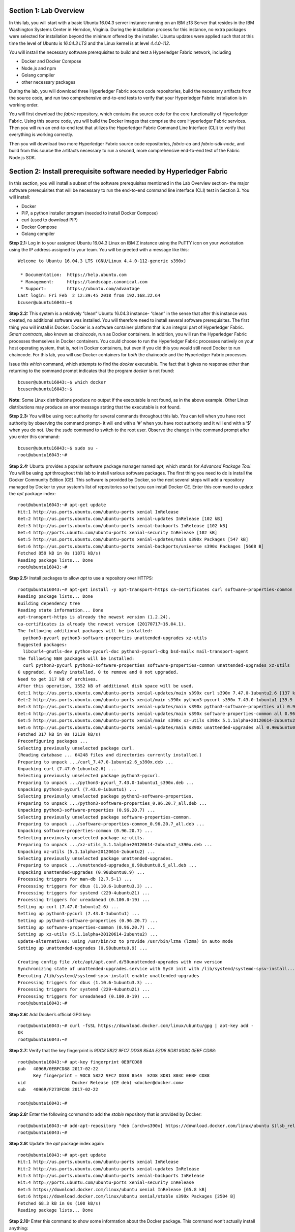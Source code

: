 Section 1:  Lab Overview
========================
In this lab, you will start with a basic Ubuntu 16.04.3 server instance running on an IBM z13 Server that resides in the IBM Washington Systems Center in Herndon, Virginia.  During the installation process for this instance, no extra packages were selected for installation beyond the minimum offered by the installer.  Ubuntu updates were applied such that at this time the level of Ubuntu is *16.04.3 LTS* and the Linux kernel is at level *4.4.0-112*.

You will install the necessary software prerequisites to build and test a Hyperledger Fabric network, including

*	Docker and Docker Compose
*	Node.js and npm
*	Golang compiler
*	other necessary packages
During the lab, you will download three Hyperledger Fabric source code repositories, build the necessary artifacts from the source code, and run two comprehensive end-to-end tests to verify that your Hyperledger Fabric installation is in working order.

You will first download the *fabric* repository, which contains the source code for the core functionality of Hyperledger Fabric.  Using this source code, you will build the Docker images that comprise the core Hyperledger Fabric services. Then you will run an end-to-end test that utilizes the Hyperledger Fabric Command Line Interface (CLI) to verify that everything is working correctly.

Then you will download two more Hyperledger Fabric source code repositories, *fabric-ca* and *fabric-sdk-node*, and build from this source the artifacts necessary to run a second, more comprehensive end-to-end test of the Fabric Node.js SDK.

 
Section 2: Install prerequisite software needed by Hyperledger Fabric
=====================================================================

In this section, you will install a subset of the software prerequisites mentioned in the Lab Overview section-  the major software prerequisites that will be necessary to run the end-to-end command line interface (CLI) test in Section 3. You will install:

*	Docker
*	PIP, a python installer program (needed to install Docker Compose)
*	curl (used to download PIP) 
*	Docker Compose
*	Golang compiler
**Step 2.1:** Log in to your assigned Ubuntu 16.04.3 Linux on IBM Z instance using the PuTTY icon on your workstation using the IP address assigned to your team.  You will be greeted with a message like this::

  Welcome to Ubuntu 16.04.3 LTS (GNU/Linux 4.4.0-112-generic s390x)

   * Documentation:  https://help.ubuntu.com
   * Management:     https://landscape.canonical.com
   * Support:        https://ubuntu.com/advantage
  Last login: Fri Feb  2 12:39:45 2018 from 192.168.22.64
  bcuser@ubuntu16043:~$ 

**Step 2.2:** This system is a relatively “clean” Ubuntu 16.04.3 instance- “clean” in the sense that after this instance was created,
no additional software was installed.  You will therefore need to install several software prerequisites.  The first thing you will 
install is Docker. Docker is a software container platform that is an integral part of Hyperledger Fabric.  *Smart contracts*, also 
known as *chaincode*, run as Docker containers.  In addition, you will run the Hyperledger Fabric processes themselves in Docker 
containers.  You could choose to run the Hyperledger Fabric processes natively on your host operating system, that is, *not* in Docker 
containers, but even if you did this you would still need Docker to run chaincode.  For this lab, you will use Docker containers for *both* the chaincode and the Hyperledger Fabric processes.  

Issue this *which* command, which attempts to find the *docker* executable. The fact that it gives no response other than returning to 
the command prompt indicates that the program *docker* is not found::

    bcuser@ubuntu16043:~$ which docker
    bcuser@ubuntu16043:~$

**Note:** Some Linux distributions produce no output if the executable is not found, as in the above example.  Other Linux distributions
may produce an error message stating that the executable is not found.
   
**Step 2.3:** You will be using root authority for several commands throughout this lab.  You can tell when you have root authority by observing the command prompt-  it will end with a ‘#’ when you have root authority and it will end with a ‘$’ when you do not.  Use the *sudo* command to switch to the root user.  Observe the change in the command prompt after you enter this command::

  bcuser@ubuntu16043:~$ sudo su -
  root@ubuntu16043:~#

**Step 2.4:** Ubuntu provides a popular software package manager named *apt*, which stands for *Advanced Package Tool*. You will be 
using *apt* throughout this lab to install various software packages. The first thing you need to do is install the 
Docker Community Edition (CE).  This software is provided by Docker, so the next several steps will add a repository managed by Docker 
to your system’s list of repositories so that you can install Docker CE. Enter this command to update the *apt* package index::

 root@ubuntu16043:~# apt-get update
 Hit:1 http://us.ports.ubuntu.com/ubuntu-ports xenial InRelease
 Get:2 http://us.ports.ubuntu.com/ubuntu-ports xenial-updates InRelease [102 kB]            
 Get:3 http://us.ports.ubuntu.com/ubuntu-ports xenial-backports InRelease [102 kB]          
 Get:4 http://ports.ubuntu.com/ubuntu-ports xenial-security InRelease [102 kB]    
 Get:5 http://us.ports.ubuntu.com/ubuntu-ports xenial-updates/main s390x Packages [547 kB]
 Get:6 http://us.ports.ubuntu.com/ubuntu-ports xenial-backports/universe s390x Packages [5668 B]
 Fetched 859 kB in 0s (1871 kB/s)                                                
 Reading package lists... Done
 root@ubuntu16043:~# 

 
**Step 2.5:** Install packages to allow *apt* to use a repository over HTTPS::

 root@ubuntu16043:~# apt-get install -y apt-transport-https ca-certificates curl software-properties-common
 Reading package lists... Done
 Building dependency tree       
 Reading state information... Done
 apt-transport-https is already the newest version (1.2.24).
 ca-certificates is already the newest version (20170717~16.04.1).
 The following additional packages will be installed:
   python3-pycurl python3-software-properties unattended-upgrades xz-utils
 Suggested packages:
   libcurl4-gnutls-dev python-pycurl-doc python3-pycurl-dbg bsd-mailx mail-transport-agent
 The following NEW packages will be installed:
   curl python3-pycurl python3-software-properties software-properties-common unattended-upgrades xz-utils
 0 upgraded, 6 newly installed, 0 to remove and 0 not upgraded.
 Need to get 317 kB of archives.
 After this operation, 1552 kB of additional disk space will be used.
 Get:1 http://us.ports.ubuntu.com/ubuntu-ports xenial-updates/main s390x curl s390x 7.47.0-1ubuntu2.6 [137 kB]
 Get:2 http://us.ports.ubuntu.com/ubuntu-ports xenial/main s390x python3-pycurl s390x 7.43.0-1ubuntu1 [39.9 kB]
 Get:3 http://us.ports.ubuntu.com/ubuntu-ports xenial-updates/main s390x python3-software-properties all 0.96.20.7 [20.3 kB]
 Get:4 http://us.ports.ubuntu.com/ubuntu-ports xenial-updates/main s390x software-properties-common all 0.96.20.7 [9452 B]
 Get:5 http://us.ports.ubuntu.com/ubuntu-ports xenial/main s390x xz-utils s390x 5.1.1alpha+20120614-2ubuntu2 [78.4 kB]
 Get:6 http://us.ports.ubuntu.com/ubuntu-ports xenial-updates/main s390x unattended-upgrades all 0.90ubuntu0.9 [32.3 kB]
 Fetched 317 kB in 0s (2139 kB/s)              
 Preconfiguring packages ...
 Selecting previously unselected package curl.
 (Reading database ... 64248 files and directories currently installed.)
 Preparing to unpack .../curl_7.47.0-1ubuntu2.6_s390x.deb ...
 Unpacking curl (7.47.0-1ubuntu2.6) ...
 Selecting previously unselected package python3-pycurl.
 Preparing to unpack .../python3-pycurl_7.43.0-1ubuntu1_s390x.deb ...
 Unpacking python3-pycurl (7.43.0-1ubuntu1) ...
 Selecting previously unselected package python3-software-properties.
 Preparing to unpack .../python3-software-properties_0.96.20.7_all.deb ...
 Unpacking python3-software-properties (0.96.20.7) ...
 Selecting previously unselected package software-properties-common.
 Preparing to unpack .../software-properties-common_0.96.20.7_all.deb ...
 Unpacking software-properties-common (0.96.20.7) ...
 Selecting previously unselected package xz-utils.
 Preparing to unpack .../xz-utils_5.1.1alpha+20120614-2ubuntu2_s390x.deb ...
 Unpacking xz-utils (5.1.1alpha+20120614-2ubuntu2) ...
 Selecting previously unselected package unattended-upgrades.
 Preparing to unpack .../unattended-upgrades_0.90ubuntu0.9_all.deb ...
 Unpacking unattended-upgrades (0.90ubuntu0.9) ...
 Processing triggers for man-db (2.7.5-1) ...
 Processing triggers for dbus (1.10.6-1ubuntu3.3) ...
 Processing triggers for systemd (229-4ubuntu21) ...
 Processing triggers for ureadahead (0.100.0-19) ...
 Setting up curl (7.47.0-1ubuntu2.6) ...
 Setting up python3-pycurl (7.43.0-1ubuntu1) ...
 Setting up python3-software-properties (0.96.20.7) ...
 Setting up software-properties-common (0.96.20.7) ...
 Setting up xz-utils (5.1.1alpha+20120614-2ubuntu2) ...
 update-alternatives: using /usr/bin/xz to provide /usr/bin/lzma (lzma) in auto mode
 Setting up unattended-upgrades (0.90ubuntu0.9) ...

 Creating config file /etc/apt/apt.conf.d/50unattended-upgrades with new version
 Synchronizing state of unattended-upgrades.service with SysV init with /lib/systemd/systemd-sysv-install...
 Executing /lib/systemd/systemd-sysv-install enable unattended-upgrades
 Processing triggers for dbus (1.10.6-1ubuntu3.3) ...
 Processing triggers for systemd (229-4ubuntu21) ...
 Processing triggers for ureadahead (0.100.0-19) ...
 root@ubuntu16043:~# 


**Step 2.6:**  Add Docker’s official GPG key::

 root@ubuntu16043:~# curl -fsSL https://download.docker.com/linux/ubuntu/gpg | apt-key add -
 OK
 root@ubuntu16043:~#

**Step 2.7:** Verify that the key fingerprint is *9DC8 5822 9FC7 DD38 854A E2D8 8D81 803C 0EBF CD88*::
 
 root@ubuntu16043:~# apt-key fingerprint 0EBFCD88
 pub   4096R/0EBFCD88 2017-02-22
       Key fingerprint = 9DC8 5822 9FC7 DD38 854A  E2D8 8D81 803C 0EBF CD88
 uid                  Docker Release (CE deb) <docker@docker.com>
 sub   4096R/F273FCD8 2017-02-22
 
 root@ubuntu16043:~#

**Step 2.8:** Enter the following command to add the *stable* repository that is provided by Docker::

 root@ubuntu16043:~# add-apt-repository "deb [arch=s390x] https://download.docker.com/linux/ubuntu $(lsb_release -cs) stable"
 root@ubuntu16043:~#

**Step 2.9:** Update the *apt* package index again:: 

 root@ubuntu16043:~# apt-get update
 Hit:1 http://us.ports.ubuntu.com/ubuntu-ports xenial InRelease
 Hit:2 http://us.ports.ubuntu.com/ubuntu-ports xenial-updates InRelease                             
 Hit:3 http://us.ports.ubuntu.com/ubuntu-ports xenial-backports InRelease                           
 Hit:4 http://ports.ubuntu.com/ubuntu-ports xenial-security InRelease         
 Get:5 https://download.docker.com/linux/ubuntu xenial InRelease [65.8 kB]
 Get:6 https://download.docker.com/linux/ubuntu xenial/stable s390x Packages [2504 B]
 Fetched 68.3 kB in 0s (100 kB/s)    
 Reading package lists... Done


**Step 2.10:** Enter this command to show some information about the Docker package.  This command won’t actually install anything::
 
 root@ubuntu16043:~# apt-cache policy docker-ce
 docker-ce:
   Installed: (none)
   Candidate: 17.12.0~ce-0~ubuntu
   Version table:
      17.12.0~ce-0~ubuntu 500
         500 https://download.docker.com/linux/ubuntu xenial/stable s390x Packages
      17.09.1~ce-0~ubuntu 500
         500 https://download.docker.com/linux/ubuntu xenial/stable s390x Packages
      17.09.0~ce-0~ubuntu 500
         500 https://download.docker.com/linux/ubuntu xenial/stable s390x Packages
      17.06.2~ce-0~ubuntu 500
         500 https://download.docker.com/linux/ubuntu xenial/stable s390x Packages
      17.06.1~ce-0~ubuntu 500
         500 https://download.docker.com/linux/ubuntu xenial/stable s390x Packages
      17.06.0~ce-0~ubuntu 500
         500 https://download.docker.com/linux/ubuntu xenial/stable s390x Packages
 root@ubuntu16043:~# 


Some key takeaways from the command output:

*	Docker is not currently installed *(Installed: (none))*
*	*17.12.0~ce-0~ubuntu* is the candidate version to install- it is the latest version available
*	When you install the software, you will be going out to the Internet to the *download.docker.com* domain to get the software.

**Step 2.11:** Enter this *apt-get* command to install Docker CE version 17.06.2.  It is very important to install this particular version.  (Enter Y when prompted to continue)::

 root@ubuntu16043:~# apt-get install docker-ce=17.06.2~ce-0~ubuntu
 Reading package lists... Done
 Building dependency tree       
 Reading state information... Done
 The following additional packages will be installed:
   aufs-tools cgroupfs-mount git git-man liberror-perl libltdl7 patch
 Suggested packages:
   mountall git-daemon-run | git-daemon-sysvinit git-doc git-el git-email git-gui gitk gitweb git-arch git-cvs git-mediawiki  git-svn
   diffutils-doc
 The following NEW packages will be installed:
   aufs-tools cgroupfs-mount docker-ce git git-man liberror-perl libltdl7 patch
 0 upgraded, 8 newly installed, 0 to remove and 0 not upgraded.
 Need to get 25.8 MB of archives.
 After this operation, 145 MB of additional disk space will be used.

 Do you want to continue? [Y/n] Y
   .
   .   (remaining output not shown here)
   .

Observe that not only was Docker installed, but so were its prerequisites that were not already installed.

**Step 2.12:** Issue the *which* command again and this time it will tell you where it found the just-installed docker program::

 root@ubuntu16043:~# which docker
 /usr/bin/docker

**Step 2.13:** Enter the *docker version* command and you should see that version *17.06.2-ce* was installed::

 root@ubuntu16043:~# docker version
 Client:
  Version:      17.06.2-ce
  API version:  1.30
  Go version:   go1.8.3
  Git commit:   cec0b72
  Built:        Tue Sep  5 20:02:38 2017
  OS/Arch:      linux/s390x

 Server:
  Version:      17.06.2-ce
  API version:  1.30 (minimum version 1.12)
  Go version:   go1.8.3
  Git commit:   cec0b72
  Built:        Tue Sep  5 20:00:51 2017
  OS/Arch:      linux/s390x
  Experimental: false

**Step 2.14:** Enter *docker info* to see even more information about your Docker environment::

 root@ubuntu16043:~# docker info
 Containers: 0
  Running: 0
  Paused: 0
  Stopped: 0
 Images: 0
 Server Version: 17.06.2-ce
 Storage Driver: aufs
  Root Dir: /var/lib/docker/aufs
  Backing Filesystem: extfs
  Dirs: 0
  Dirperm1 Supported: true
 Logging Driver: json-file
 Cgroup Driver: cgroupfs
 Plugins:
  Volume: local
  Network: bridge host macvlan null overlay
  Log: awslogs fluentd gcplogs gelf journald json-file logentries splunk syslog
 Swarm: inactive
 Runtimes: runc
 Default Runtime: runc
 Init Binary: docker-init
 containerd version: 6e23458c129b551d5c9871e5174f6b1b7f6d1170
 runc version: 810190ceaa507aa2727d7ae6f4790c76ec150bd2
 init version: 949e6fa
 Security Options:
  apparmor
 Kernel Version: 4.4.0-112-generic
 Operating System: Ubuntu 16.04.3 LTS
 OSType: linux
 Architecture: s390x
 CPUs: 2
 Total Memory: 1.717GiB
 Name: ubuntu16043
 ID: S36S:W7Z2:2SWO:7WSO:V4CB:5YEJ:6KTU:JOXP:J4WH:3EIY:U3XK:KSD4
 Docker Root Dir: /var/lib/docker
 Debug Mode (client): false
 Debug Mode (server): false
 Registry: https://index.docker.io/v1/
 Labels:
 Experimental: false
 Insecure Registries:
  127.0.0.0/8
 Live Restore Enabled: false

 WARNING: No swap limit support

**Step 2.15:** After the Docker installation, non-root users cannot run Docker commands. One way to get around this for a non-root userid is to add that userid to a group named *docker*.  Enter this command to 
add the *bcuser* userid to the group *docker*::

 root@ubuntu16043:~# usermod -aG docker bcuser
 
**Note:** This method of authorizing a non-root userid to enter Docker commands, while suitable for a controlled sandbox environment, may not be suitable for a production environemnt due to security considerations. 

**Step 2.16:** Exit so that you are no longer running as root::

 root@ubuntu16043:~# exit
 logout
 bcuser@ubuntu16043:~$
 
**Step 2.17:** Even though *bcuser* was just added to the *docker* group, you will have to log out and then log back in again for this 
change to take effect.  To prove this, enter the *docker info* command before you log out and then again after you log in.  (You will 
need to start a new PuTTY session after you logged out so that you can get back in).

**Step 2.18:** You will need to get right back in as root to install *Docker Compose*.  Docker Compose is a tool provided by Docker to 
help make it easier to run an application that consists of multiple Docker containers.  On some platforms, it is installed along with 
the Docker package but on Linux on IBM Z it is installed separately.  It is written in Python and you will install it with a tool 
called Pip.  But first you will install Pip itself!  You will do this as root, so enter this again::

 bcuser@ubuntu16043:~$ sudo su -
 root@ubuntu16043:~#

**Step 2.19:** Install the *python-pip* package which will provide a tool named *Pip* which is used to install Python packages from a public repository::

 root@ubuntu16043:~# apt-get -y install python-pip

This will bring in a lot of prerequisites and will produce a lot of output which is not shown here.

**Step 2.20:** Run this command just to verify that *docker-compose* is not currently available on the system::

 root@ubuntu16043:~# which docker-compose
 root@ubuntu16043:~# 

**Step 2.21:** Use Pip to install Docker Compose::

 root@ubuntu16043:~# pip install docker-compose
 
**Step 2.22:** There was a bunch of output from the prior step I didn’t show, but if your install works, you should feel pretty good about the output from this command::

 root@ubuntu16043:~# docker-compose --version
 docker-compose version 1.19.0, build 9e633ef

**Note:** If the version of Docker Compose shown in your output differs from what is shown here, that's okay.

**Step 2.23:** Leave root behind and become a normal user again::

 root@ubuntu16043:~# exit
 logout
 bcuser@ubuntu16043:~$

**Step 2.24:** You won’t have to log out and log back in, like you did with Docker, in order to use Docker Compose, and to prove it, 
check for the version again now that you are no longer root::

 bcuser@ubuntu16043:~$ docker-compose --version
 docker-compose version 1.19.0, build 9e633ef

**Step 2.25:** The next thing you are going to install is the *Golang* programming language. You are going to install Golang version 
1.9.3.  Go to the /tmp directory::

 bcuser@ubuntu16043:~$ cd /tmp
 bcuser@ubuntu16043:/tmp$

**Step 2.26:** Use *wget* to get the compressed file that contains the Golang compiler and tools.  And now is a good time to tell you 
that from here on out I will just call Golang what everybody else usually calls it-  *Go*.  Go figure.
::
 bcuser@ubuntu16043:/tmp$ wget --no-check-certificate https://storage.googleapis.com/golang/go1.9.3.linux-s390x.tar.gz
 --2018-02-02 14:05:17--  https://storage.googleapis.com/golang/go1.9.3.linux-s390x.tar.gz
 Resolving storage.googleapis.com (storage.googleapis.com)... 74.125.21.128, 2607:f8b0:4002:c06::80
 Connecting to storage.googleapis.com (storage.googleapis.com)|74.125.21.128|:443... connected.
 HTTP request sent, awaiting response... 200 OK
 Length: 88969164 (85M) [application/octet-stream]
 Saving to: 'go1.9.3.linux-s390x.tar.gz'
 
 go1.9.3.linux-s390x.tar.gz           100%[===================================================================>]  84.85M  9.23MB/s    in 8.0s    

 2018-02-02 14:05:25 (10.6 MB/s) - 'go1.9.3.linux-s390x.tar.gz' saved [88969164/88969164]


**Step 2.27:** Enter the following command which will extract the files into the /tmp directory, and provide lots and lots of output.
(It’s the *‘v’* in *-xvf* which got all chatty, or *verbose*, on you)::

 bcuser@ubuntu16043:/tmp$ tar -xvf go1.9.3.linux-s390x.tar.gz
   .
   .  (output not shown here)
   .

**Step 2.28:** You will move the extracted stuff, which is all under */tmp/go*, into */opt*, and for that you will need root authority.
Whereas before you were instructed to enter *sudo su* – which effectively logged you in as root until you exited, you can issue a 
single command with *sudo* which executes it as root and then returns control back to you in non-root mode.   Enter this command::

 bcuser@ubuntu16043:/tmp$ sudo mv -iv go /opt 
  'go' -> '/opt/go'

**Step 2.29:** You need to set a couple of Go-related environment variables.  First check to verify that they are not set already::

 bcuser@ubuntu16043:/tmp$ env | grep GO

That command, *grep*, is looking for any lines of input that contain the characters *GO*.  Its input is the output of the previous *env*
command, which prints all of your environment variables. Right now you should not see any output.

**Step 2.30:**  You will set these values now.  You will make these changes in a special hidden file named *.bashrc* in your home 
directory.  Change to your home directory::

 bcuser@ubuntu16043:/tmp$ cd ~  # that is a tilde ~ character I know it is hard to see 
 bcuser@ubuntu16043:~$

**Step 2.31:** There are six commands in this step- a *cp* command (to make a backup) and then five *echo* commands. Enter them exactly as shown.  It is critical that you use two ‘greater-than’ signs, i.e., ‘>>’, when you 
enter the five *echo* commands in this step.  This appends the arguments of the *echo* commands to the end of the *.bashrc* file.  If you only enter one ‘>’ sign, you 
will overwrite the file’s contents.  I’d rather you not do that. Although the first command shown does create a backup copy of the file,
just in case::

 bcuser@ubuntu16043:~$ cp -ipv .bashrc .bashrc_orig
 '.bashrc' -> '.bashrc_orig'
 bcuser@ubuntu16043:~$ echo '' >> .bashrc   # that is two single quotes, not one double-quote
 bcuser@ubuntu16043:~$ echo export GOPATH=/home/bcuser/git >> .bashrc
 bcuser@ubuntu16043:~$ echo export GOROOT=/opt/go >> .bashrc
 bcuser@ubuntu16043:~$ echo export PATH=/opt/go/bin:/home/bcuser/bin:\$PATH >> .bashrc
 bcuser@ubuntu16043:~$ echo '' >> .bashrc  # that is two single quotes, not one double-quote

**Step 2.32:** Let’s see how you did.  Enter this command::

 bcuser@ubuntu16043:~$ head .bashrc
 # ~/.bashrc: executed by bash(1) for non-login shells.
 # see /usr/share/doc/bash/examples/startup-files (in the package bash-doc)
 # for examples
 
 # If not running interactively, don't do anything
 case $- in
     *i*) ;;
       *) return;;
 esac

If your output looked like the above, congratulations, you did not stomp all over your file. *head* prints the top of the file.  Had 
you made and mistake and used a single '>' instead two ‘>>’ like I told you, you would have whacked this stuff.  Your stuff is at the bottom.  If *head* 
prints the top of the file, guess what command prints the bottom of the file.

**Step 2.33:** Try this::

 bcuser@ubuntu16043:~$ tail -5 .bashrc
 
 export GOPATH=/home/bcuser/git
 export GOROOT=/opt/go
 export PATH=/opt/go/bin:$PATH

**Step 2.34:** These changes will take effect next time you log in, but you can make them take effect immediately by entering this::

 bcuser@ubuntu16043:~$ source .bashrc

**Step 2.35:** Try this to see if your changes took::

 bcuser@ubuntu16043:~$ env | grep GO
 GOROOT=/opt/go
 GOPATH=/home/bcuser/git

**Step 2.36:**  Then try this::

 bcuser@ubuntu16043:~$ go version
 go version go1.9.3 linux/s390x

**Recap:** Before you move on, here is a summary of the major tasks you performed in this section.

*	You installed Docker and added *bcuser* to the *docker* group so that *bcuser* can issue Docker commands
*	You installed Docker Compose (and Pip, which was needed to install it)
*	You installed Go
*	You updated your *.bashrc* profile to make necessary environment changes

In the next section, you will download the Hyperledger Fabric source code, build it, and run a comprehensive verification test using 
the Hyperledger Fabric Command Line Interface, or CLI.
 
Section 3: Download, build and test the Hyperledger Fabric CLI
==============================================================

In this section, you will:

*	Install some support packages using the Ubuntu package manager, *apt-get*
*	Download the source code repository containing the core Hyperledger Fabric functionality
*	Use the source code to build Docker images that contain the core Hyperledger Fabric functionality
*	Test for success by running the comprehensive end-to-end CLI test.

**Step 3.1:** There are some software packages necessary to be able to successfully build the Hyperledger Fabric source code.  Install them with 
this command. Observe the output, not shown here, to see the different packages 
installed::

 bcuser@ubuntu16043:~$ sudo apt-get install -y build-essential libltdl3-dev
 
**Step 3.2:** Create the following directory path with this command.  Make sure you are in your home directory when you enter it. If you are following these steps exactly, you already are.  If you strayed away from your home directory, I'm assuming you're smart enough to get back there. (Or see *Step 2.30* if you accidentally left home and are too embarrassed to ask for help)::

 bcuser@ubuntu16043:~$ mkdir -p git/src/github.com/hyperledger
 bcuser@ubuntu16043:~$
 
**Step 3.3:** Navigate to the directory you just created::

 bcuser@ubuntu16043:~$ cd git/src/github.com/hyperledger/
 bcuser@ubuntu16043:~/git/src/github.com/hyperledger$
 
**Step 3.4:** Use the software tool *git* to download the source code of the Hyperledger Fabric core package from the official place 
where it lives::

 bcuser@ubuntu16043:~/git/src/github.com/hyperledger$ git clone https://gerrit.hyperledger.org/r/fabric
 Cloning into 'fabric'...
 remote: Counting objects: 4732, done
 remote: Finding sources: 100% (18/18)
 remote: Total 55714 (delta 4), reused 55707 (delta 4)
 Receiving objects: 100% (55714/55714), 67.60 MiB | 2.97 MiB/s, done.
 Resolving deltas: 100% (25790/25790), done.
 Checking connectivity... done.

*Note:* The numbers in the various output messages will almost certainly be different that what you see listed here since code is continuously being created or modified.  This will probably be the case for any other times you do a *git clone* in the remainder of these labs.

**Step 3.5:** Switch to the *fabric* directory, which is the top-level directory of where the *git* command put the code it just downloaded::

 bcuser@ubuntu16043:~/git/src/github.com/hyperledger$ cd fabric
 bcuser@ubuntu16043:~/git/src/github.com/hyperledger/fabric$

**Step 3.6:** Enter this *git* command which will show the status of the code you just pulled down::

 bcuser@ubuntu16043:~/git/src/github.com/hyperledger/fabric$ git status
 On branch master
 Your branch is up-to-date with 'origin/master'.
 nothing to commit, working directory clean
 
You pulled down, by default, the *master* branch of the Hyperledger Fabric code.  The master branch is updated quite often still, so you will check out a version of the code that is a little bit less recent than the latest code.  You will be checking out a level of the code that has been verified to work for the activities in this lab. 

**Step 3.7:** Your instructor may provide you with a code level to checkout that would replace the level, *v1.1.0-alpha*, specified in 
this example.  If not, use the level from this example::

 bcuser@ubuntu16043:~/git/src/github.com/hyperledger/fabric$ git checkout v1.1.0-alpha
 Note: checking out 'v1.1.0-alpha'.

 You are in 'detached HEAD' state. You can look around, make experimental
 changes and commit them, and you can discard any commits you make in this
 state without impacting any branches by performing another checkout.

 If you want to create a new branch to retain commits you create, you may
 do so (now or later) by using -b with the checkout command again. Example:

   git checkout -b <new-branch-name>

 HEAD is now at 0f38dbc... FAB-7782 prepare fabric for v1.1.0-alpha


**Step 3.8:** You will use a program called *make*, which is used to build software projects, in order to build Docker images for Hyperledger Fabric.  But first, run this command to show that your system does not currently have any 
Docker images stored on it.  The only output you will see is the column headings::

 bcuser@ubuntu16043:~/git/src/github.com/hyperledger/fabric$ docker images
 REPOSITORY          TAG                 IMAGE ID            CREATED             SIZE

**Step 3.9:** That will change in a few minutes.  Enter the following command, which will build the Hyperledger Fabric images.  You 
can ‘wrap’ the *make* command, which is what will do all the work, in a *time* command, which will give you a measure of the time, 
including ‘wall clock’ time, required to build the images (See how it took over five minutes on my system.  It will probably take you a similar amount of time, so either check your email, fiddle with your smartphone, watch the output scroll by, or go the bathroom really really quick)::

 bcuser@ubuntu16043:~/git/src/github.com/hyperledger/fabric$ time make docker
   .
   .  (output not shown here)
   .
 real	5m42.284s
 user	0m7.726s
 sys	0m0.855s
 bcuser@ubuntu16043:~/git/src/github.com/hyperledger/fabric$ 

**Step 3.10:** Run *docker images* again and you will see several Docker images that were just created. You will notice that many of the Docker images at the top of the output were created in the last few minutes.  These were created by the *make docker* command.  The Docker 
images that are several days old were downloaded from the Hyperledger Fabric's public 
DockerHub repository.  Your output should look similar to 
that shown here, although the tags will be different if your instructor gave you a different level to checkout, and your *image ids* 
will be different either way, for those images that were created in the last few minutes::

 bcuser@ubuntu16043:~/git/src/github.com/hyperledger/fabric$ docker images
 REPOSITORY                     TAG                 IMAGE ID            CREATED             SIZE
 hyperledger/fabric-tools       latest              c1401c06d27d        10 minutes ago      1.39GB
 hyperledger/fabric-tools       s390x-1.1.0-alpha   c1401c06d27d        10 minutes ago      1.39GB
 hyperledger/fabric-testenv     latest              513c0c7a26c9        11 minutes ago      1.48GB
 hyperledger/fabric-testenv     s390x-1.1.0-alpha   513c0c7a26c9        11 minutes ago      1.48GB
 hyperledger/fabric-buildenv    latest              8a36c724ab27        11 minutes ago      1.38GB
 hyperledger/fabric-buildenv    s390x-1.1.0-alpha   8a36c724ab27        11 minutes ago      1.38GB
 hyperledger/fabric-orderer     latest              2fc8442b76b1        12 minutes ago      227MB
 hyperledger/fabric-orderer     s390x-1.1.0-alpha   2fc8442b76b1        12 minutes ago      227MB
 hyperledger/fabric-peer        latest              561492d179fe        12 minutes ago      233MB
 hyperledger/fabric-peer        s390x-1.1.0-alpha   561492d179fe        12 minutes ago      233MB
 hyperledger/fabric-javaenv     latest              17854e9941f4        12 minutes ago      1.41GB
 hyperledger/fabric-javaenv     s390x-1.1.0-alpha   17854e9941f4        12 minutes ago      1.41GB
 hyperledger/fabric-ccenv       latest              56d21a730ee7        12 minutes ago      1.32GB
 hyperledger/fabric-ccenv       s390x-1.1.0-alpha   56d21a730ee7        12 minutes ago      1.32GB
 hyperledger/fabric-zookeeper   latest              b0c2e8c5bb5a        10 days ago         1.45GB
 hyperledger/fabric-zookeeper   s390x-0.4.5         b0c2e8c5bb5a        10 days ago         1.45GB
 hyperledger/fabric-kafka       latest              40368c670c52        10 days ago         1.44GB
 hyperledger/fabric-kafka       s390x-0.4.5         40368c670c52        10 days ago         1.44GB
 hyperledger/fabric-couchdb     latest              b4c1f99eddbc        10 days ago         1.7GB
 hyperledger/fabric-couchdb     s390x-0.4.5         b4c1f99eddbc        10 days ago         1.7GB
 hyperledger/fabric-baseimage   s390x-0.4.5         53ef7b4cc042        12 days ago         1.3GB
 hyperledger/fabric-baseos      s390x-0.4.5         3f9fd299a01a        12 days ago         197MB


**Step 3.11:** Navigate to the directory where the “end-to-end” test lives::

 bcuser@ubuntu16043:~/git/src/github.com/hyperledger/fabric$ cd examples/e2e_cli/
 bcuser@ubuntu16043:~/git/src/github.com/hyperledger/fabric/examples/e2e_cli$

**Step 3.12:** The end-to-end test that you are about to run will create several Docker containers.  A Docker container is what runs a 
process, and it is based on a Docker image.  Run this command, which shows all Docker containers, and right now there will be no 
output other than column headings, which indicates no Docker containers are currently running::

 bcuser@ubuntu16043:~/git/src/github.com/hyperledger/fabric/examples/e2e_cli$ docker ps -a
 CONTAINER ID        IMAGE               COMMAND             CREATED             STATUS              PORTS               NAMES

**Step 3.13:** Run the end-to-end test with this command::

 bcuser@ubuntu16043:~/git/src/github.com/hyperledger/fabric/examples/e2e_cli$ ./network_setup.sh up mychannel 10 couchdb
   .
   . (output not shown here)
   .
 ===================== Query on PEER3 on channel 'mychannel' is successful =====================
 
 ===================== All GOOD, End-2-End execution completed =====================
   .
   . (output not shown here)
   .

**Step 3.14:** Run the *docker ps* command to see the Docker containers that the test created::

 bcuser@ubuntu16043:~/git/src/github.com/hyperledger/fabric/examples/e2e_cli$ docker ps -a
 CONTAINER ID        IMAGE                                                                                                  COMMAND                  CREATED              STATUS                     PORTS                                                                       NAMES
 2a7301793091        dev-peer1.org2.example.com-mycc-1.0-26c2ef32838554aac4f7ad6f100aca865e87959c9a126e86d764c8d01f8346ab   "chaincode -peer.add…"   20 seconds ago       Up 18 seconds                                                                                          dev-peer1.org2.example.com-mycc-1.0
 f5861cbc95bc        dev-peer0.org1.example.com-mycc-1.0-384f11f484b9302df90b453200cfb25174305fce8f53f4e94d45ee3b6cab0ce9   "chaincode -peer.add…"   38 seconds ago       Up 37 seconds                                                                                          dev-peer0.org1.example.com-mycc-1.0
 46251467c30d        dev-peer0.org2.example.com-mycc-1.0-15b571b3ce849066b7ec74497da3b27e54e0df1345daff3951b94245ce09c42b   "chaincode -peer.add…"   56 seconds ago       Up 55 seconds                                                                                          dev-peer0.org2.example.com-mycc-1.0
 5f1f4d676a1a        hyperledger/fabric-tools                                                                               "/bin/bash -c './scr…"   About a minute ago   Exited (0) 8 seconds ago                                                                               cli
 74510a47b7e6        hyperledger/fabric-orderer                                                                             "orderer"                About a minute ago   Up About a minute          0.0.0.0:7050->7050/tcp                                                      orderer.example.com
 0ebdeb0132ee        hyperledger/fabric-kafka                                                                               "/docker-entrypoint.…"   About a minute ago   Up About a minute          9093/tcp, 0.0.0.0:32780->9092/tcp                                           kafka2
 a00711597766        hyperledger/fabric-kafka                                                                               "/docker-entrypoint.…"   About a minute ago   Up About a minute          9093/tcp, 0.0.0.0:32779->9092/tcp                                           kafka1
 ea5b2c86a8cb        hyperledger/fabric-kafka                                                                               "/docker-entrypoint.…"   About a minute ago   Up About a minute          9093/tcp, 0.0.0.0:32778->9092/tcp                                           kafka3
 a1db3b9f179c        hyperledger/fabric-kafka                                                                               "/docker-entrypoint.…"   About a minute ago   Up About a minute          9093/tcp, 0.0.0.0:32777->9092/tcp                                           kafka0
 b3c2ac17e9e6        hyperledger/fabric-peer                                                                                "peer node start"        About a minute ago   Up About a minute          0.0.0.0:10051->7051/tcp, 0.0.0.0:10052->7052/tcp, 0.0.0.0:10053->7053/tcp   peer1.org2.example.com
 ccaf8f7b042b        hyperledger/fabric-peer                                                                                "peer node start"        About a minute ago   Up About a minute          0.0.0.0:8051->7051/tcp, 0.0.0.0:8052->7052/tcp, 0.0.0.0:8053->7053/tcp      peer1.org1.example.com
 31cdcbb934ab        hyperledger/fabric-peer                                                                                "peer node start"        About a minute ago   Up About a minute          0.0.0.0:9051->7051/tcp, 0.0.0.0:9052->7052/tcp, 0.0.0.0:9053->7053/tcp      peer0.org2.example.com
 66ab8606db93        hyperledger/fabric-peer                                                                                "peer node start"        About a minute ago   Up About a minute          0.0.0.0:7051-7053->7051-7053/tcp                                            peer0.org1.example.com
 dd73d4901d5b        hyperledger/fabric-zookeeper                                                                           "/docker-entrypoint.…"   About a minute ago   Up About a minute          0.0.0.0:32776->2181/tcp, 0.0.0.0:32775->2888/tcp, 0.0.0.0:32773->3888/tcp   zookeeper2
 8148f8cf3ac1        hyperledger/fabric-zookeeper                                                                           "/docker-entrypoint.…"   About a minute ago   Up About a minute          0.0.0.0:32774->2181/tcp, 0.0.0.0:32772->2888/tcp, 0.0.0.0:32771->3888/tcp   zookeeper1
 b92a5e64094b        hyperledger/fabric-couchdb                                                                             "tini -- /docker-ent…"   About a minute ago   Up About a minute          4369/tcp, 9100/tcp, 0.0.0.0:8984->5984/tcp                                  couchdb3
 d67b083f0bea        hyperledger/fabric-couchdb                                                                             "tini -- /docker-ent…"   About a minute ago   Up About a minute          4369/tcp, 9100/tcp, 0.0.0.0:5984->5984/tcp                                  couchdb0
 d31bf5016c64        hyperledger/fabric-couchdb                                                                             "tini -- /docker-ent…"   About a minute ago   Up About a minute          4369/tcp, 9100/tcp, 0.0.0.0:6984->5984/tcp                                  couchdb1
 0ebc4097b66f        hyperledger/fabric-couchdb                                                                             "tini -- /docker-ent…"   About a minute ago   Up About a minute          4369/tcp, 9100/tcp, 0.0.0.0:7984->5984/tcp                                  couchdb2
 660d6cda2ac3        hyperledger/fabric-zookeeper                                                                           "/docker-entrypoint.…"   About a minute ago   Up About a minute          0.0.0.0:32770->2181/tcp, 0.0.0.0:32769->2888/tcp, 0.0.0.0:32768->3888/tcp   zookeeper0


The first three Docker containers listed are chaincode containers-  The chaincode was run on three of the four peers, so they each 
had a Docker image and container created.  There were also four peer containers created, each with a couchdb container, and one 
orderer container. The orderer service uses *Kafka* for consensus, and so is supported by four Kafka containers and three Zookeeper containers. There was a container created to run the CLI itself, and that container stopped running ten seconds after the 
test ended.  (That was what the value *10* was for in the *./network_setup.sh* command you ran).

You have successfully run the CLI end-to-end test.  You will clean things up now.

**Step 3.15:** Run the *network_setup.sh* script with different arguments to bring the Docker containers down::

 bcuser@ubuntu16043:~/git/src/github.com/hyperledger/fabric/examples/e2e_cli$ ./network_setup.sh down

**Step 3.16:** Try the *docker ps* command again and you should see that there are no longer any Docker containers running::

 bcuser@ubuntu16043:~/git/src/github.com/hyperledger/fabric/examples/e2e_cli$ docker ps -a
 CONTAINER ID        IMAGE               COMMAND             CREATED             STATUS              PORTS               NAMES

**Recap:** In this section, you:

*	Downloaded the main Hyperledger Fabric source code repository
*	Installed prerequisite tools required to build the Hyperledger Fabric project
*	Ran *make* to build the project’s Docker images
*	Ran the Hyperledger Fabric command line interface (CLI) end-to-end test
*	Cleaned up afterwards
 
Section 4: Install the Hyperledger Fabric Certificate Authority
===============================================================

In the prior section, the end-to-end test that you ran supplied its own security-related material such as keys and certificates- everything it needed to perform its test.  Therefore it did not need the services of a Certificate Authority.

Almost all "real world" Hyperledger Fabric networks will not be this static-  new users, peers and organizations will probably join the network.  They will need PKI x.509 certificates in order to participate.  The Hyperledger Fabric Certificate Authority (CA) is provided by the Hyperledger Fabric project in order to issue these certificates.

The next major goal in this lab is to run the Hyperledger Fabric Node.js SDK’s end-to-end test.  This test makes calls to the Hyperledger Fabric 
Certificate Authority (CA). Therefore, before we can run that test, you will get started by downloading and building the Hyperledger Fabric CA.

**Step 4.1:** Use *cd* to navigate three directory levels up, to the *hyperledger* directory::

 bcuser@ubuntu16043:~/git/src/github.com/hyperledger/fabric/examples/e2e_cli$ cd ../../..
 bcuser@ubuntu16043:~/git/src/github.com/hyperledger$

**Step 4.2:** Get the source code for the CA using *git*::

 bcuser@ubuntu16043:~/git/src/github.com/hyperledger$ git clone https://gerrit.hyperledger.org/r/fabric-ca
 Cloning into 'fabric-ca'...
 remote: Counting objects: 12, done
 remote: Total 9710 (delta 0), reused 9710 (delta 0)
 Receiving objects: 100% (9710/9710), 24.35 MiB | 2.67 MiB/s, done.
 Resolving deltas: 100% (3367/3367), done.
 Checking connectivity... done.

**Step 4.3:** Navigate to the *fabric-ca* directory, which is the top directory of where the *git* command put the code it just 
downloaded::

 bcuser@ubuntu16043:~/git/src/github.com/hyperledger$ cd fabric-ca
 bcuser@ubuntu16043:~/git/src/github.com/hyperledger/fabric-ca$

**Step 4.4:** Enter this *git* command which will show the status of the code you just pulled down::

 bcuser@ubuntu16043:~/git/src/github.com/hyperledger/fabric-ca$ git status
 On branch master
 Your branch is up-to-date with 'origin/master'.
 nothing to commit, working directory clean

You pulled down, by default, the master branch of the Hyperledger Fabric CA code.  The master branch is updated quite often still, so you will check out a version of the code that is a little bit less recent than the latest code.  You will be checking out a level of the code that has been verified to work for the activities in this lab. 

**Step 4.5:** Your instructor may provide you with a code level to checkout that would replace the level, *v1.1.0-alpha*, specified in this 
example.  If not, use the level from this example::

 bcuser@ubuntu16043:~/git/src/github.com/hyperledger/fabric-ca$ git checkout v1.1.0-alpha
 Note: checking out 'v1.1.0-alpha'.

 You are in 'detached HEAD' state. You can look around, make experimental
 changes and commit them, and you can discard any commits you make in this
 state without impacting any branches by performing another checkout.

 If you want to create a new branch to retain commits you create, you may
 do so (now or later) by using -b with the checkout command again. Example:

   git checkout -b <new-branch-name>

 HEAD is now at 948da5a... FAB-7783 prepare fabric-ca for v1.1.0-alpha
 
**Step 4.6:** Enter the following command, which will build the Hyperledger Fabric CA images.  You can ‘wrap’ the *make* command, which 
is what will do all the work, in a *time* command, which will give you a measure of the time, including ‘wall clock’ time,
required to build the images::

 bcuser@ubuntu16043:~/git/src/github.com/hyperledger/fabric-ca $ time make docker
   .
   .  (output not shown here)
   .
 real	2m2.411s
 user	0m0.125s
 sys	0m0.148s
 bcuser@ubuntu16043:~/git/src/github.com/hyperledger/fabric-ca$

**Step 4.7:** Enter the *docker images* command and you will see at the top of the output the Docker images that were just created for 
the Certificate Authority::

 bcuser@ubuntu16043:~/git/src/github.com/hyperledger/fabric-ca$ docker images
 REPOSITORY                      TAG                 IMAGE ID            CREATED              SIZE
 hyperledger/fabric-ca-tools     latest              c910ceb22bcd        48 seconds ago       1.44GB
 hyperledger/fabric-ca-tools     s390x-1.1.0-alpha   c910ceb22bcd        48 seconds ago       1.44GB
 hyperledger/fabric-ca-peer      latest              ea8adddd1b40        About a minute ago   286MB
 hyperledger/fabric-ca-peer      s390x-1.1.0-alpha   ea8adddd1b40        About a minute ago   286MB
 hyperledger/fabric-ca-orderer   latest              d89e2f889289        About a minute ago   280MB
 hyperledger/fabric-ca-orderer   s390x-1.1.0-alpha   d89e2f889289        About a minute ago   280MB
 hyperledger/fabric-ca           latest              367aef7bf819        About a minute ago   297MB
 hyperledger/fabric-ca           s390x-1.1.0-alpha   367aef7bf819        About a minute ago   297MB

   .
   . (remaining output not shown here)
   .

You may have noticed that for many of the images, the *Image ID* appears twice, once with a tag of *latest*, and once with a tag such as *s390x-1.1.0-alpha*. An image can be actually be given any number of tags. Think of these *tags* as nicknames, or aliases.  In our case the *make* process first gave the Docker image it created a descriptive 
tag, *s390x-1.1.0-alpha*, and then it also ‘tagged’ it with a new tag, *latest*.  It did that for a reason.  When you are working with Docker 
images, if you specify an image without specifying a tag, the tag defaults to the name *latest*. So, for example, using the above output, you can specify either *hyperledger/fabric-ca*, *hyperledger/fabric-ca:latest*, or *hyperledger/fabric-ca:s390x-1.1.0-alpha*, and in all three cases you are asking for the same image, the image with ID *367aef7bf819*.

**Recap:** In this section, you downloaded the source code for the Hyperledger Fabric Certificate Authority and built it.  That was easy.
 
Section 5: Install Hyperledger Fabric Node.js SDK and its prerequisite software
===============================================================================
The preferred way for an application to interact with a Hyperledger Fabric chaincode is through a Software Development Kit (SDK) that 
exposes APIs.  The Hyperledger Fabric Node.js SDK is very popular among developers, due to the popularity of JavaScript as a programming 
language for developing web applications and the popularity of Node.js as a runtime platform for running server-side JavaScript.

In this section, you will install and configure Node.js, which also includes a program called *npm*, which is the de facto Node.js 
package manager.  

Then you will download the Hyperledger Fabric Node.js SDK and install npm packages that it requires.

**Step 5.1:** Change to the */tmp* directory::

 bcuser@ubuntu16043:~/git/src/github.com/hyperledger/fabric-ca$ cd /tmp
 bcuser@ubuntu16043:/tmp$

**Step 5.2:** Retrieve the *Node.js* package with this command::

 bcuser@ubuntu16043:/tmp$ wget https://nodejs.org/dist/v8.9.4/node-v8.9.4-linux-s390x.tar.xz
 --2018-02-02 15:39:12--  https://nodejs.org/dist/v8.9.4/node-v8.9.4-linux-s390x.tar.xz
 Resolving nodejs.org (nodejs.org)... 104.20.22.46, 104.20.23.46, 2400:cb00:2048:1::6814:162e, ...
 Connecting to nodejs.org (nodejs.org)|104.20.22.46|:443... connected.
 HTTP request sent, awaiting response... 200 OK
 Length: 10977964 (10M) [application/x-xz]
 Saving to: 'node-v8.9.4-linux-s390x.tar.xz'

 node-v8.9.4-linux-s390x.tar.xz                    100%[==========================================================================================================>]  10.47M  20.1MB/s    in 0.5s    

 2018-02-02 15:39:13 (20.1 MB/s) - 'node-v8.9.4-linux-s390x.tar.xz' saved [10977964/10977964]

**Step 5.3:** Extract the package underneath your home directory, */home/bcuser*. This will cause the executables to wind up in 
*/home/bcuser/bin*, which is in your path::

 bcuser@ubuntu16043:/tmp$ cd /home/bcuser && tar --strip-components=1 -xf /tmp/node-v8.9.4-linux-s390x.tar.xz

**Step 5.4:** In this step, you will issue some commands that will show you where *node* and *npm* reside, and what version of each is installed::

 bcuser@ubuntu16043:/tmp$ which node
 /home/bcuser/bin/node
 bcuser@ubuntu16043:/tmp $ which npm
 /home/bcuser/bin/npm
 bcuser@ubuntu16043:/tmp $ node --version
 v8.9.4
 bcuser@ubuntu16043:/tmp$ npm --version
 5.6.0

**Step 5.5:** Switch to the *~/git/src/github.com/hyperledger* directory::

 bcuser@ubuntu16043:~$ cd ~/git/src/github.com/hyperledger/
 bcuser@ubuntu16043:~/git/src/github.com/hyperledger$

**Step 5.6:** Now you will download the Hyperledger Fabric Node SDK source code from its official repository::

 bcuser@ubuntu16043: ~/git/src/github.com/hyperledger $ git clone https://gerrit.hyperledger.org/r/fabric-sdk-node

 Cloning into 'fabric-sdk-node'...
 remote: Counting objects: 9, done
 remote: Total 6704 (delta 0), reused 6704 (delta 0)
 Receiving objects: 100% (6704/6704), 4.07 MiB | 1.16 MiB/s, done.
 Resolving deltas: 100% (3263/3263), done.
 Checking connectivity... done.

**Step 5.7:** Change to the *fabric-sdk-node* directory which was just created::

 bcuser@ubuntu16043: ~/git/src/github.com/hyperledger $ cd fabric-sdk-node
 bcuser@ubuntu16043: ~/git/src/github.com/hyperledger/fabric-sdk-node$

**Step 5.8:** Enter this *git* command which will show the status of the code you just pulled down::

 bcuser@ubuntu16043:~/git/src/github.com/hyperledger/fabric-sdk-node$ git status
 On branch master
 Your branch is up-to-date with 'origin/master'.
 nothing to commit, working directory clean

You pulled down, by default, the master branch of the Hyperledger Fabric Node.js SDK code.  The master branch is updated quite often still, so you will check out a version of the code that is a little bit less recent than the latest code.  You will be checking out a level of the code that has been verified to work for the activities in this lab. 

**Step 5.9:** Your instructor may provide you with a code level to checkout that would replace the level, *v1.1.0-alpha*, specified in this 
example.  If not, use the level from this example::

 bcuser@ubuntu16043:~/git/src/github.com/hyperledger/fabric-sdk-node$ git checkout v1.1.0-alpha
 Note: checking out 'v1.1.0-alpha'.

 You are in 'detached HEAD' state. You can look around, make experimental
 changes and commit them, and you can discard any commits you make in this
 state without impacting any branches by performing another checkout.

 If you want to create a new branch to retain commits you create, you may
 do so (now or later) by using -b with the checkout command again. Example:

   git checkout -b <new-branch-name>

 HEAD is now at ad919a2... FAB-7784 prepare fabric-sdk-node for 1.1.0-alpha

**Step 5.10:** You are about to install the packages that the Hyperledger Fabric Node SDK would like to use. Before you start, 
run *npm list* to see that you are starting with a blank slate::

 bcuser@ubuntu16043:~/git/src/github.com/hyperledger/fabric-sdk-node$ npm list
 fabric-sdk-node@1.1.0-alpha /home/bcuser/git/src/github.com/hyperledger/fabric-sdk-node
 `-- (empty)

 bcuser@ubuntu16043: ~/git/src/github.com/hyperledger/fabric-sdk-node$

**Step 5.11:** Run *npm install* to install the required packages.  This will take a few minutes and will produce a lot of output::

 bcuser@ubuntu16043: ~/git/src/github.com/hyperledger/fabric-sdk-node$ npm install
   .
   . (output not shown here)
   .
 npm notice created a lockfile as package-lock.json. You should commit this file.
 npm WARN optional SKIPPING OPTIONAL DEPENDENCY: fsevents@1.1.3 (node_modules/fsevents):
 npm WARN notsup SKIPPING OPTIONAL DEPENDENCY: Unsupported platform for fsevents@1.1.3: wanted {"os":"darwin","arch":"any"}  (current: {"os":"linux","arch":"s390x"})

 added 1020 packages in 63.632s


You may ignore the *WARN* messages throughout the output, and there may even be some messages that look like error messages, but the npm installation program may be expecting such conditions and working through it.  If there is a serious error, the end of the output will leave little doubt about it.

**Step 5.12:** Repeat the *npm list* command.  The output, although not shown here, will be anything but empty.  This just proves what 
everyone suspected-  programmers would much rather use other peoples’ code than write their own.  Not that there’s anything wrong 
with that. You can even steal this lab if you want to.
::
 bcuser@ubuntu16043: ~/git/src/github.com/hyperledger/fabric-sdk-node$ npm list
   .
   . (output not shown here, but surely you will agree it is not empty)
   .
 bcuser@ubuntu16043: ~/git/src/github.com/hyperledger/fabric-sdk-node$

**Step 5.13:** Now you will install an automation tool named *gulp* at a global level, using the *-g* argument to the *npm install* 
command.  This makes the package installed available on a system-wide basis. Run the *which* command before and after the *npm install* 
command to verify success::

 bcuser@ubuntu16043:~/git/src/github.com/hyperledger/fabric-sdk-node$ which gulp
 bcuser@ubuntu16043:~/git/src/github.com/hyperledger/fabric-sdk-node$ npm install -g gulp
   .
   .  (output not shown here)
   .
 bcuser@ubuntu16043:~/git/src/github.com/hyperledger/fabric-sdk-node$ which gulp
 /home/bcuser/bin/gulp
 bcuser@ubuntu16043:~/git/src/github.com/hyperledger/fabric-sdk-node$

**Step 5.14:** Next you will install a code coverage testing tool named *istanbul*, also at a global level::

 bcuser@ubuntu16043:~/git/src/github.com/hyperledger/fabric-sdk-node$ which istanbul
 bcuser@ubuntu16043:~/git/src/github.com/hyperledger/fabric-sdk-node$ npm install -g istanbul
   .
   .  (output not shown here)
   .
 bcuser@ubuntu16043:~/git/src/github.com/hyperledger/fabric-sdk-node$ which istanbul
 /home/bcuser/bin/istanbul
 bcuser@ubuntu16043:~/git/src/github.com/hyperledger/fabric-sdk-node$

**Recap:** In this section, you:

*	Installed Node.js and npm
*	Downloaded the Hyperledger Fabric Node.js SDK
*	Installed the *npm* packages required by the Hyperledger Fabric Node.js SDK
*	Installed the *gulp* and *istanbul* packages so that you are ready to run the Hyperledger Fabric Node.js SDK end-to-end test (which you will do in the next section)
 
Section 6: Run the Hyperledger Fabric Node.js SDK end-to-end test
=================================================================
In this section, you will run two tests  provided by the Hyperledger Fabric Node.js SDK, verify their successful 
operation, and clean up afterwards.

The first test is a quick test that takes a little over twenty seconds, and does not bring up any chaincode containers.  The second test is the "end-to-end" test, as it is much more comprehensive and will bring up several chaincode containers and will take a few minutes.

**Step 6.1:** The first test is very simple and can be run simply by running *npm test*::

 bcuser@ubuntu16043:~/git/src/github.com/hyperledger/fabric-sdk-node$ npm test
   .
   . (initial output not shown)
   .
 1..835
 # tests 835
 # pass  835

 # ok

 -------------------------------|----------|----------|----------|----------|----------------|
 File                           |  % Stmts | % Branch |  % Funcs |  % Lines |Uncovered Lines |
 -------------------------------|----------|----------|----------|----------|----------------|
  fabric-ca-client/lib/         |    50.11 |    40.28 |    39.47 |    50.11 |                |
   AffiliationService.js        |        5 |        0 |        0 |        5 |... 194,195,198 |
   FabricCAClientImpl.js        |    64.67 |    61.71 |    48.33 |    64.67 |... 917,919,922 |
   IdentityService.js           |    21.05 |        0 |        0 |    21.05 |... 254,255,258 |
   helper.js                    |      100 |      100 |      100 |      100 |                |
  fabric-client/lib/            |    63.68 |     56.9 |    65.78 |     63.8 |                |
   BaseClient.js                |     96.3 |    91.67 |      100 |     96.3 |            119 |
   BlockDecoder.js              |    70.42 |       50 |    72.22 |    70.85 |... 2,1344,1345 |
   CertificateAuthority.js      |     96.3 |       90 |      100 |     96.3 |             52 |
   Channel.js                   |    48.74 |    44.24 |    61.11 |    48.62 |... 4,2235,2238 |
   ChannelEventHub.js           |    63.02 |    55.08 |    65.22 |    63.38 |... 2,1293,1295 |
   Client.js                    |    52.49 |     50.8 |    58.46 |    52.43 |... 0,1901,1902 |
   Config.js                    |    94.29 |     87.5 |      100 |    94.29 |         83,100 |
   Constants.js                 |      100 |      100 |      100 |      100 |                |
   EventHub.js                  |    68.52 |    65.29 |    64.52 |    68.97 |... 815,820,827 |
   Orderer.js                   |    48.87 |    37.04 |     62.5 |    48.87 |... 290,291,294 |
   Organization.js              |    82.98 |       80 |    86.67 |    84.09 |... 124,125,128 |
   Packager.js                  |     91.3 |    91.67 |      100 |     91.3 |          54,55 |
   Peer.js                      |    78.26 |    56.25 |    88.89 |    78.26 |... 140,142,143 |
   Policy.js                    |    99.03 |    92.16 |      100 |    99.03 |            162 |
   Remote.js                    |      100 |    92.19 |      100 |      100 |                |
   TransactionID.js             |       96 |     87.5 |      100 |       96 |             48 |
   User.js                      |    88.24 |    67.31 |       80 |    88.24 |... 226,246,253 |
   api.js                       |      100 |      100 |        0 |      100 |                |
   client-utils.js              |    73.91 |    57.14 |    73.33 |    73.91 |... 217,219,221 |
   hash.js                      |    45.59 |        0 |    10.53 |    45.59 |... 137,148,157 |
   utils.js                     |    79.57 |    73.68 |    77.14 |    79.57 |... 396,398,457 |
  fabric-client/lib/impl/       |    61.27 |    49.81 |     60.2 |    61.34 |                |
   CouchDBKeyValueStore.js      |    76.92 |       60 |    93.33 |    77.63 |... 162,175,176 |
   CryptoKeyStore.js            |      100 |     87.5 |      100 |      100 |                |
   CryptoSuite_ECDSA_AES.js     |    84.34 |    80.22 |       75 |    84.34 |... 395,397,398 |
   FileKeyValueStore.js         |    91.89 |    83.33 |      100 |    91.89 |       56,57,74 |
   NetworkConfig_1_0.js         |     90.3 |    68.45 |    94.12 |    90.09 |... 390,407,408 |
   bccsp_pkcs11.js              |     17.8 |    16.89 |     8.33 |    18.07 |... 8,1052,1053 |
  fabric-client/lib/impl/aes/   |    11.11 |        0 |        0 |    11.11 |                |
   pkcs11_key.js                |    11.11 |        0 |        0 |    11.11 |... 52,56,60,64 |
  fabric-client/lib/impl/ecdsa/ |    49.63 |    36.05 |       50 |    51.54 |                |
   key.js                       |      100 |    96.88 |      100 |      100 |                |
   pkcs11_key.js                |    11.69 |        0 |        0 |     12.5 |... 163,164,166 |
  fabric-client/lib/msp/        |    77.19 |    67.61 |    67.86 |    77.51 |                |
   identity.js                  |       90 |       76 |    76.92 |       90 |... ,86,104,212 |
   msp-manager.js               |    76.36 |    72.73 |    83.33 |    77.36 |... 129,130,159 |
   msp.js                       |    68.18 |    54.17 |    44.44 |    68.18 |... 137,138,180 |
  fabric-client/lib/packager/   |    88.17 |    64.29 |    76.92 |    88.17 |                |
   BasePackager.js              |    77.78 |       50 |    66.67 |    77.78 |... ,95,118,136 |
   Car.js                       |       60 |      100 |        0 |       60 |          23,24 |
   Golang.js                    |      100 |      100 |      100 |      100 |                |
   Node.js                      |    95.65 |       50 |      100 |    95.65 |             77 |
 -------------------------------|----------|----------|----------|----------|----------------|
 All files                      |    62.48 |    52.97 |    61.39 |    62.63 |                |
 -------------------------------|----------|----------|----------|----------|----------------|


 =============================== Coverage summary ===============================
 Statements   : 62.48% ( 3698/5919 )
 Branches     : 52.97% ( 1426/2692 )
 Functions    : 61.39% ( 423/689 )
 Lines        : 62.63% ( 3677/5871 )
 ================================================================================
 [16:03:17] Finished 'test-headless' after 23 s


You may have seen some messages scroll by that looked like errors or exceptions, but chances are they were expected to occur within the test cases-  the key indicator of this is that of 835 tests, all of them passed.  


 
**Step 6.2:** Run the end-to-end tests with the *gulp test* command.  While this command is running, a little bit of the output may look like errors, but some of the tests expect errors, so the real indicator is, again, like the first test, whether or not all tests passed::

 bcuser@ubuntu16043:~/git/src/github.com/hyperledger/fabric-sdk-node$ gulp test
   .
   . (lots of output not shown here)
   . 
 
 1..1457
 # tests 1457
 # pass  1457

 # ok

 -------------------------------|----------|----------|----------|----------|----------------|
 File                           |  % Stmts | % Branch |  % Funcs |  % Lines |Uncovered Lines |
 -------------------------------|----------|----------|----------|----------|----------------|
  fabric-ca-client/lib/         |    89.32 |    81.27 |    90.79 |    89.32 |                |
   AffiliationService.js        |    76.67 |       70 |      100 |    76.67 |... 178,184,195 |
   FabricCAClientImpl.js        |    94.01 |    88.57 |       90 |    94.01 |... 911,919,922 |
   IdentityService.js           |    78.95 |    65.38 |    88.89 |    78.95 |... 246,249,255 |
   helper.js                    |      100 |      100 |      100 |      100 |                |
  fabric-client/lib/            |    86.27 |    75.74 |    83.56 |    86.45 |                |
   BaseClient.js                |     96.3 |    91.67 |      100 |     96.3 |            119 |
   BlockDecoder.js              |    90.08 |     62.5 |    98.15 |    90.68 |... 6,1341,1342 |
   CertificateAuthority.js      |     96.3 |       90 |      100 |     96.3 |             52 |
   Channel.js                   |    81.78 |    68.79 |    86.11 |    81.95 |... 4,2235,2238 |
   ChannelEventHub.js           |    88.49 |    82.63 |    89.13 |    88.61 |... 1,1288,1295 |
   Client.js                    |    84.53 |    74.94 |    86.15 |    84.47 |... 0,1901,1902 |
   Config.js                    |    94.29 |     87.5 |      100 |    94.29 |         83,100 |
   Constants.js                 |      100 |      100 |      100 |      100 |                |
   EventHub.js                  |    91.98 |     84.3 |    93.55 |    92.48 |... 755,811,820 |
   Orderer.js                   |     79.7 |    61.11 |     87.5 |     79.7 |... 290,291,294 |
   Organization.js              |    82.98 |       80 |    86.67 |    84.09 |... 124,125,128 |
   Packager.js                  |     91.3 |    91.67 |      100 |     91.3 |          54,55 |
   Peer.js                      |    93.48 |    81.25 |      100 |    93.48 |    135,142,143 |
   Policy.js                    |    99.03 |    92.16 |      100 |    99.03 |            162 |
   Remote.js                    |      100 |    95.31 |      100 |      100 |                |
   TransactionID.js             |       96 |     87.5 |      100 |       96 |             48 |
   User.js                      |    91.76 |    73.08 |    86.67 |    91.76 |... 220,225,226 |
   api.js                       |      100 |      100 |        0 |      100 |                |
   client-utils.js              |    93.91 |    74.29 |      100 |    93.91 |... 204,217,219 |
   hash.js                      |    45.59 |        0 |    10.53 |    45.59 |... 137,148,157 |
   utils.js                     |    79.57 |    74.56 |    77.14 |    79.57 |... 396,398,457 |
  fabric-client/lib/impl/       |    62.39 |    51.12 |    61.22 |    62.36 |                |
   CouchDBKeyValueStore.js      |    88.46 |       70 |      100 |    88.16 |... 162,175,176 |
   CryptoKeyStore.js            |      100 |     87.5 |      100 |      100 |                |
   CryptoSuite_ECDSA_AES.js     |    84.34 |    80.22 |       75 |    84.34 |... 395,397,398 |
   FileKeyValueStore.js         |    91.89 |    83.33 |      100 |    91.89 |       56,57,74 |
   NetworkConfig_1_0.js         |    90.72 |    70.83 |    94.12 |    90.52 |... 390,407,408 |
   bccsp_pkcs11.js              |     17.8 |    16.89 |     8.33 |    18.07 |... 8,1052,1053 |
  fabric-client/lib/impl/aes/   |    11.11 |        0 |        0 |    11.11 |                |
   pkcs11_key.js                |    11.11 |        0 |        0 |    11.11 |... 52,56,60,64 |
  fabric-client/lib/impl/ecdsa/ |    49.63 |    36.05 |       50 |    51.54 |                |
   key.js                       |      100 |    96.88 |      100 |      100 |                |
   pkcs11_key.js                |    11.69 |        0 |        0 |     12.5 |... 163,164,166 |
  fabric-client/lib/msp/        |    78.36 |    69.01 |    71.43 |     78.7 |                |
   identity.js                  |       94 |       80 |    84.62 |       94 |      42,86,104 |
   msp-manager.js               |    76.36 |    72.73 |    83.33 |    77.36 |... 129,130,159 |
   msp.js                       |    68.18 |    54.17 |    44.44 |    68.18 |... 137,138,180 |
  fabric-client/lib/packager/   |    88.17 |    64.29 |    76.92 |    88.17 |                |
   BasePackager.js              |    77.78 |       50 |    66.67 |    77.78 |... ,95,118,136 |
   Car.js                       |       60 |      100 |        0 |       60 |          23,24 |
   Golang.js                    |      100 |      100 |      100 |      100 |                |
   Node.js                      |    95.65 |       50 |      100 |    95.65 |             77 |
 -------------------------------|----------|----------|----------|----------|----------------|
 All files                      |    81.52 |    69.35 |    78.96 |    81.74 |                |
 -------------------------------|----------|----------|----------|----------|----------------|


 =============================== Coverage summary ===============================
 Statements   : 81.52% ( 4825/5919 )
 Branches     : 69.35% ( 1867/2692 )
 Functions    : 78.96% ( 544/689 )
 Lines        : 81.74% ( 4799/5871 )
 ================================================================================
 [16:16:33] Finished 'test' after 7.25 min
 bcuser@ubuntu16043:~/git/src/github.com/hyperledger/fabric-sdk-node$

**Step 6.3:** (Optional) What I really like about the second end-to-end test is that it cleans itself up really well at the beginning- that is, it will remove any artifacts left running at the end of the prior test, so if you wanted to, you could simply enter *gulp test* again if you'd like to see this for yourself and have several minutes to spare.  If you're pressed for time, skip this step::

 bcuser@ubuntu16043:~/git/src/github.com/hyperledger/fabric-sdk-node$ gulp test
   .
   . (output not shown here)
   . 

**Step 6.4:** You will now clean up after the test completes. You will do this by running only the parts "hidden" within the *gulp test* command execution that did the initial cleanup. I have listed five commands in this step.  Only the middle one, the *gulp* command, does the actual cleanup.  The first two and last two *docker* commands are suggested so that you can see before and after the Docker containers and the chaincode Docker images are removed.  The output of these commands is not shown, but pay attention to it as you enter them::

 bcuser@ubuntu16043:~/git/src/github.com/hyperledger/fabric-sdk-node$ docker ps -a
 bcuser@ubuntu16043:~/git/src/github.com/hyperledger/fabric-sdk-node$ docker images
 bcuser@ubuntu16043:~/git/src/github.com/hyperledger/fabric-sdk-node$ gulp clean-up pre-test docker-clean
 bcuser@ubuntu16043:~/git/src/github.com/hyperledger/fabric-sdk-node$ docker ps -a
 bcuser@ubuntu16043:~/git/src/github.com/hyperledger/fabric-sdk-node$ docker images

**Recap:** In this section, you ran the Hyperledger Fabric Node.js SDK end-to-end tests and then you cleaned up its leftover artifacts afterward.
This completes this lab.  You have downloaded and built a Hyperledger Fabric network and verified that the setup is correct by successfully running two end-to-end tests-  the CLI end-to-end test and the Node.js SDK end-to-end test- and the shorter Node.js SDK test.

If you really wanted to dig into the details of how the Hyperledger Fabric works, you could do worse than to drill down into the details of each of these tests.  

*** End of Lab! ***
